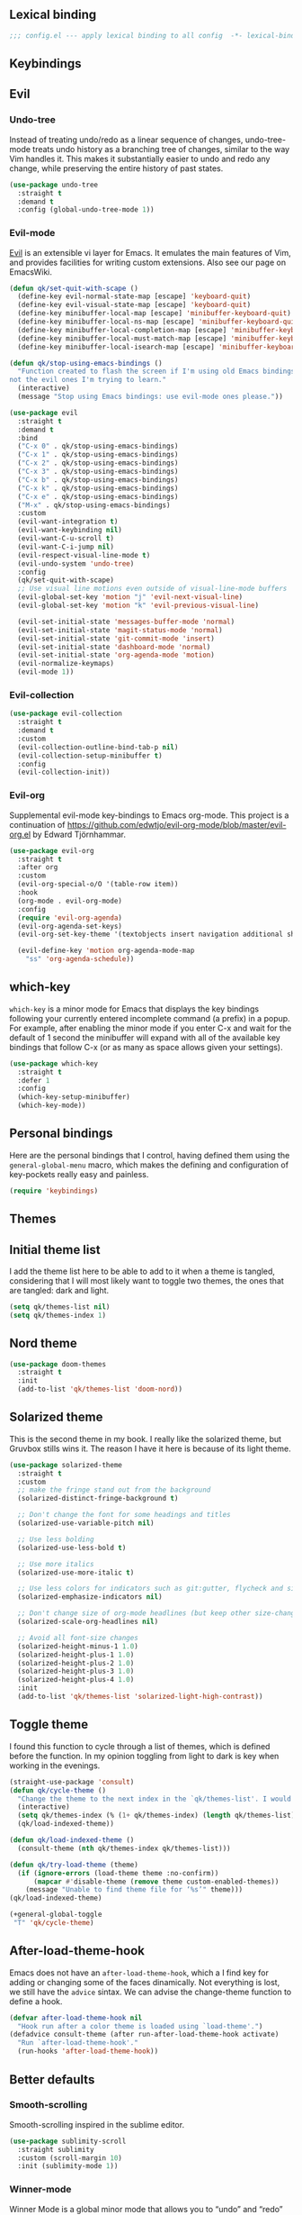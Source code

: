 #+STARTUP: overview
#+PROPERTY: header-args :results none

** Lexical binding
   #+begin_src emacs-lisp
     ;;; config.el --- apply lexical binding to all config  -*- lexical-binding: t -*-
   #+end_src
   
** Keybindings
** Evil
*** Undo-tree
    Instead of treating undo/redo as a linear sequence of changes, undo-tree-mode treats undo history as a branching tree of changes, similar to the way Vim handles it. This makes it substantially easier to undo and redo any change, while preserving the entire history of past states.
    #+begin_src emacs-lisp
      (use-package undo-tree
        :straight t
        :demand t
        :config (global-undo-tree-mode 1))
    #+end_src

*** Evil-mode
    [[https://github.com/emacs-evil/evil][Evil]] is an extensible vi layer for Emacs. It emulates the main features of Vim, and provides facilities for writing custom extensions. Also see our page on EmacsWiki.
    #+begin_src emacs-lisp
      (defun qk/set-quit-with-scape ()
        (define-key evil-normal-state-map [escape] 'keyboard-quit)
        (define-key evil-visual-state-map [escape] 'keyboard-quit)
        (define-key minibuffer-local-map [escape] 'minibuffer-keyboard-quit)
        (define-key minibuffer-local-ns-map [escape] 'minibuffer-keyboard-quit)
        (define-key minibuffer-local-completion-map [escape] 'minibuffer-keyboard-quit)
        (define-key minibuffer-local-must-match-map [escape] 'minibuffer-keyboard-quit)
        (define-key minibuffer-local-isearch-map [escape] 'minibuffer-keyboard-quit))

      (defun qk/stop-using-emacs-bindings ()
        "Function created to flash the screen if I'm using old Emacs bindings, and
      not the evil ones I'm trying to learn."
        (interactive)
        (message "Stop using Emacs bindings: use evil-mode ones please."))

      (use-package evil
        :straight t
        :demand t
        :bind
        ("C-x 0" . qk/stop-using-emacs-bindings)
        ("C-x 1" . qk/stop-using-emacs-bindings)
        ("C-x 2" . qk/stop-using-emacs-bindings)
        ("C-x 3" . qk/stop-using-emacs-bindings)
        ("C-x b" . qk/stop-using-emacs-bindings)
        ("C-x k" . qk/stop-using-emacs-bindings)
        ("C-x e" . qk/stop-using-emacs-bindings)
        ("M-x" . qk/stop-using-emacs-bindings)
        :custom
        (evil-want-integration t)
        (evil-want-keybinding nil)
        (evil-want-C-u-scroll t)
        (evil-want-C-i-jump nil)
        (evil-respect-visual-line-mode t)
        (evil-undo-system 'undo-tree)
        :config
        (qk/set-quit-with-scape)
        ;; Use visual line motions even outside of visual-line-mode buffers
        (evil-global-set-key 'motion "j" 'evil-next-visual-line)
        (evil-global-set-key 'motion "k" 'evil-previous-visual-line)

        (evil-set-initial-state 'messages-buffer-mode 'normal)
        (evil-set-initial-state 'magit-status-mode 'normal)
        (evil-set-initial-state 'git-commit-mode 'insert)
        (evil-set-initial-state 'dashboard-mode 'normal)
        (evil-set-initial-state 'org-agenda-mode 'motion)
        (evil-normalize-keymaps)
        (evil-mode 1))
    #+end_src

*** Evil-collection
    #+begin_src emacs-lisp
      (use-package evil-collection
        :straight t
        :demand t
        :custom
        (evil-collection-outline-bind-tab-p nil)
        (evil-collection-setup-minibuffer t)
        :config
        (evil-collection-init))
    #+end_src

*** Evil-org
    Supplemental evil-mode key-bindings to Emacs org-mode. This project is a continuation of https://github.com/edwtjo/evil-org-mode/blob/master/evil-org.el by Edward Tjörnhammar.
    #+begin_src emacs-lisp
      (use-package evil-org
        :straight t
        :after org
        :custom 
        (evil-org-special-o/O '(table-row item))
        :hook
        (org-mode . evil-org-mode)
        :config
        (require 'evil-org-agenda)
        (evil-org-agenda-set-keys)
        (evil-org-set-key-theme '(textobjects insert navigation additional shift))

        (evil-define-key 'motion org-agenda-mode-map
          "ss" 'org-agenda-schedule))
    #+end_src

** which-key
    =which-key= is a minor mode for Emacs that displays the key bindings following your currently entered incomplete command (a prefix) in a popup. For example, after enabling the minor mode if you enter C-x and wait for the default of 1 second the minibuffer will expand with all of the available key bindings that follow C-x (or as many as space allows given your settings).
    #+begin_src emacs-lisp
      (use-package which-key
        :straight t
        :defer 1
        :config
        (which-key-setup-minibuffer)
        (which-key-mode))
#+end_src

** Personal bindings
   Here are the personal bindings that I control, having defined them using the =general-global-menu= macro, which makes the defining and configuration of key-pockets really easy and painless.
   #+begin_src emacs-lisp
     (require 'keybindings)
    #+end_src

** Themes
** Initial theme list
   I add the theme list here to be able to add to it when a theme is tangled, considering that I will most likely want to toggle two themes, the ones that are tangled: dark and light.
   #+begin_src emacs-lisp
     (setq qk/themes-list nil)
     (setq qk/themes-index 1)
   #+end_src
    
** Nord theme
   #+begin_src emacs-lisp
     (use-package doom-themes
       :straight t
       :init
       (add-to-list 'qk/themes-list 'doom-nord))
   #+end_src

** Solarized theme
   This is the second theme in my book. I really like the solarized theme, but Gruvbox stills wins it. The reason I have it here is because of its light theme.
   #+begin_src emacs-lisp
     (use-package solarized-theme
       :straight t
       :custom
       ;; make the fringe stand out from the background
       (solarized-distinct-fringe-background t)

       ;; Don't change the font for some headings and titles
       (solarized-use-variable-pitch nil)

       ;; Use less bolding
       (solarized-use-less-bold t)

       ;; Use more italics
       (solarized-use-more-italic t)

       ;; Use less colors for indicators such as git:gutter, flycheck and similar
       (solarized-emphasize-indicators nil)

       ;; Don't change size of org-mode headlines (but keep other size-changes)
       (solarized-scale-org-headlines nil)

       ;; Avoid all font-size changes
       (solarized-height-minus-1 1.0)
       (solarized-height-plus-1 1.0)
       (solarized-height-plus-2 1.0)
       (solarized-height-plus-3 1.0)
       (solarized-height-plus-4 1.0)
       :init
       (add-to-list 'qk/themes-list 'solarized-light-high-contrast))
   #+end_src

** Toggle theme
   I found this function to cycle through a list of themes, which is defined before the function. In my opinion toggling from light to dark is key when working in the evenings.
   #+begin_src emacs-lisp
     (straight-use-package 'consult)
     (defun qk/cycle-theme ()
       "Change the theme to the next index in the `qk/themes-list'. I would normally use this for switching from light to dark modes."
       (interactive)
       (setq qk/themes-index (% (1+ qk/themes-index) (length qk/themes-list)))
       (qk/load-indexed-theme))

     (defun qk/load-indexed-theme ()
       (consult-theme (nth qk/themes-index qk/themes-list)))

     (defun qk/try-load-theme (theme)
       (if (ignore-errors (load-theme theme :no-confirm))
           (mapcar #'disable-theme (remove theme custom-enabled-themes))
         (message "Unable to find theme file for ‘%s’" theme)))
     (qk/load-indexed-theme)

     (+general-global-toggle
      "T" 'qk/cycle-theme)
   #+end_src

** After-load-theme-hook
   Emacs does not have an =after-load-theme-hook=, which a I find key for adding or changing some of the faces dinamically. Not everything is lost, we still have the =advice= sintax. We can advise the change-theme function to define a hook.
   #+begin_src emacs-lisp
     (defvar after-load-theme-hook nil
       "Hook run after a color theme is loaded using `load-theme'.")
     (defadvice consult-theme (after run-after-load-theme-hook activate)
       "Run `after-load-theme-hook'."
       (run-hooks 'after-load-theme-hook))
   #+end_src

** Better defaults
*** Smooth-scrolling
    Smooth-scrolling inspired in the sublime editor.
    #+begin_src emacs-lisp
      (use-package sublimity-scroll
        :straight sublimity
        :custom (scroll-margin 10)
        :init (sublimity-mode 1))
    #+end_src

*** Winner-mode
    Winner Mode is a global minor mode that allows you to “undo” and “redo” changes in WindowConfiguration. It is included in GNU Emacs, and documented as winner-mode.
    #+begin_src emacs-lisp
      (use-package winner
        :init (winner-mode)
        :general
        (+general-global-window
          "u" 'winner-undo
          "r" 'winner-redo))
    #+end_src

*** Pdf-tools
    #+begin_src emacs-lisp
      (use-package pdf-tools
        :straight t
        :init (pdf-loader-install)
        :hook (pdf-view-mode . (lambda ()
                                 (linum-mode -1)
                                 (display-line-numbers-mode -1)))
        (pdf-view-mode . auto-revert-mode))
    #+end_src

*** Sudo-edit
    Instead of installing the package, just add an interactive function to append the tramp string to the file name, adding the sudo-edit functionality.
    #+begin_src emacs-lisp
      (defun sudo-edit (&optional arg)
        "Edit currently visited file as root.

      With a prefix ARG prompt for a file to visit.
      Will also prompt for a file to visit if current
      buffer is not visiting a file."
        (interactive "P")
        (if (or arg (not buffer-file-name))
            (find-file (concat "/sudo:root@localhost:"
                               (ido-read-file-name "Find file(as root): ")))
          (find-alternate-file (concat "/sudo:root@localhost:" buffer-file-name))))
#+end_src

*** Mac modifiers
    Emacs captures the right Meta key too, which makes writing with accented keys impossible. The fix for this is removing the behaviour of the right option modifier (Right Alt), which lets the OS capture the keypress.
    #+begin_src emacs-lisp
      (use-package emacs
        :custom (mac-right-option-modifier 'none))
    #+end_src

*** Encoding system
    #+begin_src emacs-lisp
      (prefer-coding-system 'utf-8)
      (set-default-coding-systems 'utf-8)
      (set-terminal-coding-system 'utf-8)
      (set-keyboard-coding-system 'utf-8)
      (if (boundp 'buffer-file-coding-system)
          (setq-default buffer-file-coding-system 'utf-8)
        (setq default-buffer-file-coding-system 'utf-8))

      ;; Treat clipboard input as UTF-8 string first; compound text next, etc.
      (setq x-select-request-type '(UTF8_STRING COMPOUND_TEXT TEXT STRING))
    #+end_src

*** Isearch
    #+begin_quote
    Isearch stands for incremental search. This means that search results are updated and highlighted while you are typing your query, incrementally.
    #+end_quote
    Using the config from angrybacon: [[https://github.com/angrybacon/dotemacs/blob/master/dotemacs.org#navigation-search][dotemacs/dotemacs.org at master · angrybacon/dotemacs · GitHub]]
    #+begin_src emacs-lisp
      (use-package isearch
        :hook (isearch-update-post . ab/isearch-aim-beginning)
        :custom (isearch-allow-scroll t)
        :preface
        (defun ab/isearch-aim-beginning ()
          "Move cursor back to the beginning of the current match."
          (when (and isearch-forward (number-or-marker-p isearch-other-end))
            (goto-char isearch-other-end))))
    #+end_src

*** Expand-region
    Expand region increases the selected region by semantic units. Just keep pressing the key until it selects what you want.
    #+begin_src emacs-lisp
      (pending-delete-mode)
      (use-package expand-region
        :straight t
        :bind ("C-=" . er/expand-region))
    #+end_src

*** Password manager
    Instead of using the default authinfo password manager, which defaults to the =.authinfo.gpg= file, configure Emacs to use [[https://www.passwordstore.org/][Pass: The Standard Unix Password Manager]].
    #+begin_src emacs-lisp
      (use-package auth-source-pass
        :init (auth-source-pass-enable))
    #+end_src

    The previous snippet configures Emacs to be able to access the gpg files when a password is required. There is also a pass major mode to insert and copy passwords from Emacs.
    #+begin_src emacs-lisp
      (use-package pass
        :straight t
        :commands pass
        :custom (pass-username-field "login"))
    #+end_src

*** Keep emacs clean
    This is the section created with the intention of make emacs create the files needed, but keep
    the directories clean, saving the backup files in set locations.

**** Warnings
     There are some warnings that need to be supressed, as they happen on startup, according to some of the code of the packages. There is nothing else to do.
     #+begin_src emacs-lisp
       (use-package emacs
         :custom (ad-redefinition-action 'accept))
     #+end_src

**** No-littering
     No littering is a package which is used with intention of keeping the generated
     files by emacs to a minimum, by changing the path where all of the files are stored,
     being by default the current directory.
     #+begin_src emacs-lisp
       (use-package no-littering
         :straight t)
     #+end_src
**** Backup files
     Files created with the tilde extension, used to track changes to files, being able to 
     recover them on system crash.
     #+begin_src emacs-lisp
       (setq backup-directory-alist `(("." . ,(no-littering-expand-var-file-name "backups/"))))
     #+end_src

**** Auto save files
     Files created when you haven't saved a file yet.
     #+begin_src emacs-lisp
       (setq auto-save-list-file-prefix (no-littering-expand-var-file-name "auto-saves/sessions/")
             auto-save-file-name-transforms `((".*" ,(no-littering-expand-var-file-name "auto-saves/") t)))
     #+end_src

***** auto-save on focus change
      Xah-lee on his blog [[http://ergoemacs.org/emacs/emacs_auto_save.html][Ergoemacs]] talks about saving all the unsaved files when the focus is changed from the frame, which seems like a clever solution and it doesn't really hurt to have.
      #+begin_src emacs-lisp
        (use-package emacs
          :init
          (defun xah/save-all-unsaved ()
            "Save all unsaved files. no ask."
            (interactive)
            (save-some-buffers t))
          :config
          (add-function :after after-focus-change-function #'xah/save-all-unsaved))
      #+end_src

**** Lockfiles and versions
     configuration of lockfiles and version control for files,
     the intention this modification is the clean workspace directories.
     #+begin_src emacs-lisp
       (setq
        create-lockfiles nil
        delete-old-versions t
        kept-new-versions 6
        kept-old-versions 2
        version-control t)
     #+end_src
*** Default bindings
    There are some awful keybindings that Emacs binds by default. These better defaults try to give a little more user-friendly keybindings, while maintaining the original Emacs essence.
    #+begin_src emacs-lisp
      (use-package dabbrev
        ;; Swap M-/ and C-M-/
        :bind (("M-/" . dabbrev-completion)
               ("C-M-/" . dabbrev-expand)))
    #+end_src

*** Bookmark faces
    By default, there is a horrible bookmark face that has been defined in Emacs 28. I don’t really find the need to have a bookmark face, which dirties the org-mode buffers.
    #+begin_src emacs-lisp
      (use-package emacs
        :custom-face (bookmark-face ((t nil))))
    #+end_src

*** Delimiters
**** smart-parens
     Smart-parens is a package that improves on the previous package,
     now deprecated: autopair. Smart-parens has the plus of being maintained,
     considering that they usually merge pull requests and responde to issues.
     #+begin_src emacs-lisp :tangle no
       (use-package smartparens
         :straight t
         :hook (prog-mode . smartparens-mode))

       (use-package smartparens-config
         :after smartparens)
     #+end_src

**** rainbow-delimiters
     In order to be able to differentiate the parenthesis in all programming
     modes, rainbow-delimiters considers different faces from your current theme
     and adds the same face to the matching parens.

     #+begin_src emacs-lisp
       (use-package rainbow-delimiters
         :straight t
         :hook (prog-mode . rainbow-delimiters-mode)
         :custom-face
         (rainbow-delimiters-base-error-face
          ((t (:foreground "#fc0303" :inherit nil))))
         (rainbow-delimiters-mismatched-face
          ((t (:foreground "#fc0303" :inherit nil))))
         (rainbow-delimiters-unmatched-face
          ((t (:foreground "#fc0303" :inherit nil)))))
     #+end_src

*** Modeline
**** Doom-modeline
     #+begin_src emacs-lisp
       (defvar doom-modeline-icon (display-graphic-p)
         "Whether show `all-the-icons' or not.

               Non-nil to show the icons in mode-line.
               The icons may not be showed correctly in terminal and on Windows.")

       (defface egoge-display-time
         '((((type x w32 mac))
            (:inherit highlight))
           (((type tty))
            (:foreground "blue")))
         "Face used to display the time in the mode line.")

       (defface egoge-display-time
         '((((type x w32 mac))
            (:inherit highlight))
           (((type tty))
            (:foreground "blue")))
         "Face used to display the time in the mode line.")
       (setq display-time-string-forms
             '((propertize (concat " " 24-hours ":" minutes " ")
                           'face 'egoge-display-time)))
       (display-time-mode 1)
       (display-time-update)

       (use-package doom-modeline
         :straight t
         :custom
         (doom-modeline-mu4e t)
         (doom-modeline-icon t)
         (doom-modeline-project-detection 'project)
         (doom-modeline-modal-icon nil)
         (doom-modeline-window-width-limit fill-column)
         (display-time-string-forms
          '((propertize (concat " " 24-hours ":" minutes " ")
                        'face 'egoge-display-time)))
         :hook (after-init . doom-modeline-mode)
         :config
         (display-time-mode)
         (display-time-update))
     #+end_src

**** Count search matches
     There are different packages providing this kind of functionality, but =anzu= seems to be pretty popular.
     #+begin_src emacs-lisp
       (use-package anzu
         :straight t
         :after evil
         :config (global-anzu-mode t))

       (use-package evil-anzu
         :straight t
         :after (evil anzu))
     #+end_src

**** All-the-icons
     #+begin_src emacs-lisp
       (use-package all-the-icons
         :straight t)
     #+end_src

*** Commenting
**** Smart comments
     When at the end of the line, creates a end-line comment.
     When at the beginning or middle of the line, comments line.
     When pointing at region, comments full region.

     Custom function created with the intention of using the commented
     lines in order to make sure that we are not forgetting any additional
     code. I used to have a package that did all of the comment stuff, but
     it seems to have been deprecated.
     #+begin_src emacs-lisp
       (use-package smart-comment
         :straight t
         :preface
         (defun dr/copy-and-comment-region (beg end &optional arg)
           "Duplicate the region and comment-out the copied text.
                See `comment-region' for behavior of a prefix arg."
           (interactive "r\nP")
           (copy-region-as-kill beg end)
           (goto-char end)
           (yank)
           (comment-region beg end arg))
         :general
         (general-def 'motion
           "gc" '(nil :which-key "comment")
           "gcc" 'smart-comment
           "gcy" 'dr/copy-and-comment-region)
         :bind ("M-;" . smart-comment))
     #+end_src
     
*** Buffers
**** Visiting-buffer
     #+begin_quote
     I often want to both delete a file and kill the buffer it's open in. I thought of writing a simple command to do that, but then realized I basically never want to delete the file and keep the buffer open. So instead, I'm advising delete-file so that if it is called interactively (i.e., I called the command directly, not that some Emacs Lisp called it), it also kills a buffer visiting the file if there is one.

     Similarly, I advise rename-file so that if it is called interactively, it also renames any visiting buffer. And additionally for Emacs Lisp libraries it handles updating the (provide 'library-name) form and the ;;; library-name.el comments you often find at top and bottom.
     #+end_quote
     Oantolin - [[https://www.reddit.com/r/emacs/comments/p6mwx2/weekly_tips_tricks_c_thread/h9fclek?utm_source=share&utm_medium=web2x&context=3][link]]

     I added the =visiting-buffer.el= file to my /lisp dir, and use-packaged the call. The =:demand t= clause is required, as I have set =use-package-always-defer= to =t=.
     #+begin_src emacs-lisp
       (use-package visiting-buffer
         :demand t)
     #+end_src

*** Directories
**** Dired
     Dired is the "package" that gives us all the functionality to a dired buffer which in essence is the same as the output of ls. 
     #+begin_src emacs-lisp
       (use-package dired
         :custom 
         (dired-listing-switches "-aBhl")
         (dired-use-ls-dired nil)
         :bind (:map dired-mode-map 
                     ("b" . dired-up-directory)))
     #+end_src

**** Backup directory
     #+begin_src emacs-lisp
       (setq backup-directory-alist '(("" . "~/.emacs.d/backup")))
     #+end_src

**** Dired-subtree
     This package defines function dired-subtree-insert which instead inserts the subdirectory directly below its line in the original listing, and indent the listing of subdirectory to resemble a tree-like structure (somewhat similar to tree(1) except the pretty graphics). The tree display is somewhat more intuitive than the default "flat" subdirectory manipulation provided by =i=.
     #+begin_src emacs-lisp
       (use-package dired-subtree
         :straight t
         :after dired
         :custom (dired-subtree-use-backgrounds nil)
         :bind (:map dired-mode-map
                     ("<tab>" . dired-subtree-toggle)
                     ("<C-tab>" . dired-subtree-cycle)
                     ("<backtab>" . dired-subtree-remove)))
     #+end_src
     
*** Help
    The default emacs help buffers could use some tweaking, and the Helpful package is there to assist. It provides better formatting and links for help buffers, and defines different functions to limit the disruption effect in your emacs configuration.
    #+begin_src emacs-lisp 
      (use-package helpful
        :straight t
        :general
        (global-definer
          "h" 'qk/help-transient)
        :config
        (straight-use-package 'transient)
        (transient-define-prefix qk/help-transient ()
                                 "Help commands that I use. A subset of C-h with others thrown in."
                                 ["Help Commands"
                                  ["Mode & Bindings"
                                   ("m m" "Mode" describe-mode)
                                   ("m w" "Where Is" where-is)
                                   ]
                                  ["Describe"
                                   ("d C" "Command" helpful-command)
                                   ("d f" "Function" helpful-function)
                                   ("d v" "Variable" helpful-variable)
                                   ("d m" "Macro" helpful-macro)
                                   ("d k" "Key" helpful-key)
                                   ]
                                  ["Info on"
                                   ("C-c" "M-x function" Info-goto-emacs-command-node)
                                   ("C-k" "Emacs Key" Info-goto-emacs-key-command-node)
                                   ]
                                  ]
                                 [
                                  ["Internals"
                                   ("i I" "Input Method" describe-input-method)
                                   ("i G" "Language Env" describe-language-environment)
                                   ("i S" "Syntax" describe-syntax)
                                   ("i O" "Coding System" describe-coding-system)
                                   ("i C-o" "Coding Brief" describe-current-coding-system-briefly)
                                   ("i T" "Display Table" describe-current-display-table)
                                   ("i e" "Echo Messages" view-echo-area-messages)
                                   ("i l" "Lossage" view-lossage)
                                   ]
                                  ["DWIM"
                                   ("." "At Point   " helpful-at-point)
                                   ]
                                  ["Info Manuals"
                                   ("i RET" "Info" info)
                                   ("4" "Other Window " info-other-window)
                                   ("C-e" "Emacs" info-emacs-manual)
                                   ]
                                  ]))
    #+end_src

*** Latex
    Adding general configuration for tex files and latex-mode better defaults.
    #+begin_src emacs-lisp
      (use-package tex
        :straight auctex
        :mode ("\\.tex\\'" . latex-mode)
        :hook (latex-mode . (lambda ()
                              (reftex-mode t)
                              (flyspell-mode t))))
    #+end_src

    Removing the mark keybindings on latex buffers, which are
    normally bound to the flyspell word correction keys.
    #+begin_src emacs-lisp
      (use-package flyspell
        :general
        (+general-global-toggle
         "f" '(nil :which-key "flyspell")
         "fm" 'flyspell-mode
         "fd" 'ispell-change-dictionary)
        :bind (:map flyspell-mode-map (("C-." . nil)
                                       ("C-," . nil))))
    #+end_src

**** Custom latex classes
     I add a custom latex class for exporting my essays and class asignments.
     #+begin_src emacs-lisp
       (defvar org-export-output-directory-prefix "export_"
         "prefix of directory used for org-mode export")

       (defadvice org-export-output-file-name (before org-add-export-dir activate)
         "Modifies org-export to place exported files in a different directory"
         (when (not pub-dir)
           (setq pub-dir (concat org-export-output-directory-prefix (substring extension 1)))
           (when (not (file-directory-p pub-dir))
             (make-directory pub-dir))))

       (use-package ox-latex
         :custom
         (org-latex-hyperref-template "\\hypersetup{\n pdfauthor={%a},\n pdftitle={%t},\n pdfkeywords={%k},\n pdfsubject={%d},\n pdfcreator={%c}, \n pdflang={%L}, colorlinks=true, \n linkcolor=blue, urlcolor=blue}\n")
         (org-latex-toc-command "\\tableofcontents\n\\newpage")
         (org-latex-listings nil)
         (org-latex-pdf-process   '("pdflatex -shell-escape -interaction nonstopmode -output-directory %o %f" "pdflatex -shell-escape -interaction nonstopmode -output-directory %o %f"))
         :config
         (add-to-list 'org-latex-packages-alist '("" "color"))
         (add-to-list 'org-latex-packages-alist '("" "listings"))
         (add-to-list 'org-latex-classes
                      '("assignment"  "\\documentclass[titlepage]{article}\n\\usepackage[left=4cm,right=4cm,bottom=1in]{geometry}\n\\addtolength{\\textwidth}{4cm}\n\\addtolength{\\hoffset}{-2cm}\n\\topmargin -1cm\n\\usepackage[AUTO]{babel}"
                        ("\\section{%s}" . "\\section*{%s}")
                        ("\\subsection{%s}" . "\\subsection*{%s}")
                        ("\\subsubsection{%s}" . "\\subsubsection*{%s}")
                        ("\\paragraph{%s}" . "\\paragraph*{%s}")
                        ("\\subparagraph{%s}" . "\\subparagraph*{%s}"))))
     #+end_src

*** Appearence
**** Cursor display
     Bar cursor instead of rectangle default.
     #+begin_src emacs-lisp
       (setq-default cursor-type 'bar)
     #+end_src

**** Yes/No with y/n
     #+begin_src emacs-lisp
       (fset 'yes-or-no-p 'y-or-n-p)
     #+end_src

**** Splash screen and startup message
     #+begin_src emacs-lisp
       (setq inhibit-startup-message t)
     #+end_src

**** Line numeration on left side
     #+begin_src emacs-lisp
       (use-package display-line-numbers
         :preface
         (defcustom display-line-numbers-exempt-modes
           '(vterm-mode eshell-mode shell-mode term-mode ansi-term-mode pdf-view-mode)
           "Major modes on which to disable line numbers."
           :group 'display-line-numbers
           :type 'list
           :version "green")

         (defun display-line-numbers--turn-on ()
           "Turn on line numbers except for certain major modes.
       Exempt major modes are defined in `display-line-numbers-exempt-modes'."
           (unless (or (minibufferp)
                       (member major-mode display-line-numbers-exempt-modes))
             (display-line-numbers-mode))))

       (use-package emacs
         :custom (display-line-numbers 'relative)
         :config
         (put 'erase-buffer 'disabled nil))
     #+end_src

**** New lines
     Adding newline at the end of the file.
     #+begin_src emacs-lisp
       (setq next-line-add-newlines t)    
     #+end_src

**** Sounds
     Disabling beep sound.
     #+begin_src emacs-lisp
       (setq visible-bell nil)
       (setq ring-bell-function 'ignore)
     #+end_src

**** Menu-bar
     Disabling the menu-bar, prior to tab-mode-line configuration.
     #+begin_src emacs-lisp
       (menu-bar-mode -1)
     #+end_src

*** Indentation
    Indentation to 4 spaces instead of tab.
    #+begin_src emacs-lisp
      (setq-default indent-tabs-mode nil)
      (setq-default tab-width 4)
    #+end_src

*** Markdown
    Markdown configuration, which I use specially often when editing README files
    on Github. The are some interesting options like the change of the markdown-command
    to pandoc which is way better at compiling html5. 
    #+begin_src emacs-lisp
      (use-package markdown-mode
        :mode ("\\.md\\'" . gfm-mode)
        :commands (markdown-mode gfm-mode)
        :custom (markdown-command "pandoc -t html5")
        :hook 
        (markdown-mode . toc-org-mode)
        (markdown-mode . visual-line-mode))
    #+end_src

*** Mark commands
    Adding better defaults to the mark commands, as I find cumbersome to remove the
    region everytime I want to access the mark functionality.

    #+begin_src emacs-lisp
      (defun push-mark-no-activate ()
        "Pushes `point' to `mark-ring' and does not activate the region
         Equivalent to \\[set-mark-command] when \\[transient-mark-mode] is disabled"
        (interactive)
        (push-mark (point) t nil)
        (message "Pushed mark to ring"))

      (defun jump-to-mark ()
        "Jumps to the local mark, respecting the `mark-ring' order.
        This is the same as using \\[set-mark-command] with the prefix argument."
        (interactive)
        (set-mark-command 1))

      (defun exchange-point-and-mark-no-activate ()
        "Identical to \\[exchange-point-and-mark] but will not activate the region."
        (interactive)
        (exchange-point-and-mark)
        (deactivate-mark nil))

      (global-set-key (kbd "C-.") 'push-mark-no-activate)
      (global-set-key (kbd "C-,") 'jump-to-mark)
      (define-key global-map [remap exchange-point-and-mark] 'exchange-point-and-mark-no-activate)
    #+end_src

*** Perspective.el
    The Perspective package provides multiple named workspaces (or "perspectives") in Emacs, similar to multiple desktops in window managers like Awesome and XMonad, and Spaces on the Mac. Each perspective has its own buffer list and its own window layout, along with some other isolated niceties, like the xref ring.
    #+begin_src emacs-lisp
      (use-package perspective
        :straight t
        :bind
        ("C-x x s" . persp-switch)
        ("s-]" . persp-next)
        ("s-[" . persp-prev)
        :custom
        (persp-sort 'created)
        (persp-state-default-file (concat persp-save-dir "persp-save-state.el"))
        (persp-initial-frame-name "agenda")
        :config (persp-mode))
    #+end_src

*** Fill column
    #+begin_src emacs-lisp
      (setq-default fill-column 80)
    #+end_src

*** Auto indent
    #+begin_src emacs-lisp
      (define-key global-map (kbd "RET") 'newline-and-indent)
    #+end_src

*** Flyspelling
    Flyspelling is a process that checks the current buffer and highlights all
    the words that have been misspelled. This is key to good spelling in formal
    texts as well as blog post, or note making.
    #+begin_src emacs-lisp
      (defun fd-switch-dictionary()
        (interactive)
        (let* ((dic ispell-current-dictionary)
               (change (if (string= dic "english") "spanish" "english")))
          (ispell-change-dictionary change)
          (message "Dictionary switched from %s to %s" dic change)
          ))
      (defun flyspell-buffer-after-pdict-save (&rest _)
        (flyspell-buffer))

      (advice-add 'ispell-pdict-save :after #'flyspell-buffer-after-pdict-save)
    #+end_src

*** Special characters
    There are some writing characters that are used in org-mode when exporting,
    but when trying to check the file's html, the -- is exported as two individual
    dashes, instead of the em-dash.
    #+begin_src emacs-lisp
      (defun help/real-insert (char)
        (cl-flet ((do-insert
                   () (if (bound-and-true-p org-mode)
                          (org-self-insert-command 1)
                        (self-insert-command 1))))
          (setq last-command-event char)
          (do-insert)))
      (defun help/insert-em-dash ()
        "Insert a EM-DASH.
      - \"best limited to two appearances per sentence\"
      - \"can be used in place of commas to enhance readability.
         Note, however, that dashes are always more emphatic than
         commas\"
      - \"can replace a pair of parentheses. Dashes are considered
         less formal than parentheses; they are also more intrusive.
         If you want to draw attention to the parenthetical content,
         use dashes. If you want to include the parenthetical content
         more subtly, use parentheses.\"
        - \"Note that when dashes are used in place of parentheses,
           surrounding punctuation should be omitted.\"
      - \"can be used in place of a colon when you want to emphasize
         the conclusion of your sentence. The dash is less formal than
         the colon.\"
      - \"Two em dashes can be used to indicate missing portions of a
         word, whether unknown or intentionally omitted.\"
        - \"When an entire word is missing, either two or three em
           dashes can be used. Whichever length you choose, use it
           consistently throughout your document. Surrounding punctuation
           should be placed as usual.\"
      - \"The em dash is typically used without spaces on either side,
         and that is the style used in this guide. Most newspapers,
         however, set the em dash off with a single space on each side.\"
      Source: URL `https://www.thepunctuationguide.com/em-dash.html'"
        (interactive)
        (help/real-insert ?—))
      (defun help/insert-en-dash ()
        "Insert a EN-DASH.
      - \"is used to represent a span or range of numbers, dates,
         or time. There should be no space between the en dash and
         the adjacent material. Depending on the context, the en
         dash is read as “to” or “through.”\"
        - \"If you introduce a span or range with words such as
           'from' or 'between', do not use the en dash.\"
      - \"is used to report scores or results of contests.\"
      - \"an also be used between words to represent conflict,
         connection, or direction.\"
      - \"When a compound adjective is formed with an element that
         is itself an open compound or hyphenated compound, some
         writers replace the customary hyphen with an en dash. This
         is an aesthetic choice more than anything.
      Source: URL `https://www.thepunctuationguide.com/en-dash.html'"
        (interactive)
        (help/real-insert ?–))
      (defun help/insert-hyphen ()
        "Insert a HYPHEN
      - \"For most writers, the hyphen’s primary function is the
         formation of certain compound terms. The hyphen is also
         used for word division [in typesetting].
      - \"Compound terms are those that consist of more than one
         word but represent a single item or idea.\"
      Source: URL `https://www.thepunctuationguide.com/hyphen.html'"
        (interactive)
        (help/real-insert ?-))
    #+end_src

**** Euro symbol
     Bind the euro symbol to an easy to reach command.
     #+begin_src emacs-lisp
       (defun qk/insert-euro-symbol ()
         (interactive)
         (help/real-insert ?€))

       (use-package emacs
         :bind ("C-c e" . qk/insert-euro-symbol))
     #+end_src

*** Typo
    Typo.el mode is a mode to change the default behaviour of special character pressing, like ", ' or more.
    #+begin_src emacs-lisp
      (use-package typo
        :straight t
        :general
        (+general-global-toggle
          "t" 'typo-mode))
    #+end_src

*** Browse-url
    Browse url is the package that controls the information that is passed to the browser when forwarded from emacs. I find that cookies are important when accessing chrome, might need to check again if I can select to save cookies only for Chrome browsing.

    #+begin_src emacs-lisp
      (use-package browse-url
        :commands (browse-url browse-url-firefox)
        :custom
        (url-cookie-file (no-littering-expand-var-file-name "cookies/cookies")))
    #+end_src

*** Whole-line-or-region
    Emacs doesn't have a by default command to get the whole region without going to the beginning of the line and marking the rest of the line or pressing C-S-backspace to remove the whole line.

    Whole-line-or-region implementes some changes to add the mentioned funcionality. Using the remapped C-w and M-w (cut and copy) without a region selected with select the whole line.
    #+begin_src emacs-lisp
      (use-package whole-line-or-region
        :straight t
        :init (whole-line-or-region-global-mode))
    #+end_src

** Window switching
   I'm trying ace-window in order to allow faster window switching, when working with
   multiple buffers in the same frame. Disabling also the undo command, trying to get
   used to C-/
   #+begin_src emacs-lisp
     (use-package ace-window
       :straight t
       :bind
       ("M-o" . qk/stop-using-emacs-bindings)
       ("C-x o" . qk/stop-using-emacs-bindings)
       :general
       (+general-global-window
         "o" 'ace-window)
       :custom
       (aw-keys '(?h ?j ?k ?l ?a ?s ?d ?f ?g))
       (aw-background nil))
   #+end_src

** Completion framework
*** Modular completion
    Instead of having an abstracted and heavy completion framework, I find that configuring your own makes the process simpler and lighter, focusing on the information that you really need in your configuration, removing all additional commands.

**** Vertico
     Vertico provides a minimalistic vertical completion UI, which is based on the default completion system. By reusing the default system, Vertico achieves full compatibility with built-in Emacs commands and completion tables. Vertico is pretty bare-bone and comes with only a minimal set of commands. The code base is small (~500 lines of code without whitespace and comments). Additional enhancements can be installed separately via complementary packages.
     #+begin_src emacs-lisp
       (use-package vertico
         :straight t
         :init (vertico-mode)
         :custom (vertico-cycle t))
     #+end_src

**** Orderless
     Orderless is one of the same emacs packages that works modularly, using the basic emacs API. This package provides an orderless completion style that divides the pattern into space-separated components, and matches candidates that match all of the components in any order. Each component can match in any one of several ways: literally, as a regexp, as an initialism, in the flex style, or as multiple word prefixes. By default, regexp and literal matches are enabled.
     #+begin_src emacs-lisp
       (use-package orderless
         :straight t
         :custom
         (completion-styles '(orderless))
         (completion-category-defaults nil)
         (completion-category-overrides '((file (styles . (partial-completion))))))
     #+end_src

**** Savehist
     Savehist is a built in package thar persistes the completion candidates through Emacs restarts. Vertico then can sort by history position.
     #+begin_src emacs-lisp
       (use-package savehist
         :init
         (savehist-mode))
     #+end_src

**** Recentf-mode
     Recentf-mode needs to be enabled in order to save the history of the files and use them later as virtual buffers. This is a great package (which is already built-in) combined with savehist, as savehist saves the completion candidates but not the files on which the candidates are.
     #+begin_src emacs-lisp
       (use-package recentf
         :init (recentf-mode))
     #+end_src
     
**** Additional completion configuration
     Adding a prompt indicator that the completing-read-multiple command is enabled. The other configuration is enabling recursive minibuffers. I also disabled the cursor in the minibuffer prompt, avoid clicking by accident.
     #+begin_src emacs-lisp
       (use-package emacs
         :init
         ;; Add prompt indicator to `completing-read-multiple'.
         (defun crm-indicator (args)
           (cons (concat "[CRM] " (car args)) (cdr args)))
         (advice-add #'completing-read-multiple :filter-args #'crm-indicator)

         ;; Do not allow the cursor in the minibuffer prompt
         (setq minibuffer-prompt-properties
               '(read-only t cursor-intangible t face minibuffer-prompt))
         (add-hook 'minibuffer-setup-hook #'cursor-intangible-mode)

         ;; Enable recursive minibuffers
         (setq enable-recursive-minibuffers t))
     #+end_src

**** Marginalia
     Marginalia are marks or annotations placed at the margin of the page of a book or in this case helpful colorful annotations placed at the margin of the minibuffer for your completion candidates. Marginalia can only add annotations to be displayed with the completion candidates. It cannot modify the appearance of the candidates themselves, which are shown as supplied by the original commands.
     #+begin_src emacs-lisp
       (use-package marginalia
         :straight t
         :init (marginalia-mode)
         :config
         (add-to-list 'marginalia-prompt-categories '("tab by name" . tab)))
     #+end_src

**** Consult
     Consult provides various practical commands based on the Emacs completion function completing-read, which allows to quickly select an item from a list of candidates with completion. Consult offers in particular an advanced buffer switching command consult-buffer to switch between buffers and recently opened files. Multiple search commands are provided, an asynchronous consult-grep and consult-ripgrep, and consult-line, which resembles Swiper. Some of the Consult commands are enhanced versions of built-in Emacs commands. For example the command consult-imenu presents a flat list of the Imenu with live preview and narrowing support.
     #+begin_src emacs-lisp
       (use-package consult
         :straight t
         :bind (;; C-x bindings (ctl-x-map)
                ("C-x M-:" . consult-complex-command)     ;; orig. repeat-complex-command
                ;; ("C-x b" . consult-buffer)                ;; orig. switch-to-buffer
                ("C-x 4 b" . consult-buffer-other-window) ;; orig. switch-to-buffer-other-window
                ("C-x 5 b" . consult-buffer-other-frame)  ;; orig. switch-to-buffer-other-frame
                ;; Other custom bindings
                ("M-y" . consult-yank-pop)                ;; orig. yank-pop
                ;; M-g bindings (goto-map)
                ("M-g f" . consult-flymake)               ;; Alternative: consult-flycheck
                ("M-g g" . consult-goto-line)             ;; orig. goto-line
                ("M-g M-g" . consult-goto-line)           ;; orig. goto-line
                ("M-g o" . consult-outline)
                ("M-g m" . consult-mark)
                ("M-g k" . consult-global-mark)
                ("M-g i" . consult-imenu)
                ("M-g I" . consult-project-imenu)
                ;; M-s bindings (search-map)
                ("M-s f" . consult-fd) ;; Changed on the `affe' configuration.
                ("M-s L" . consult-locate)
                ("M-s g" . consult-grep) ;; Changed on the `affe' configuration.
                ("M-s G" . consult-git-grep)
                ("M-s r" . consult-ripgrep)
                ("M-s l" . consult-line)
                ("M-s m" . consult-multi-occur)
                ("M-s k" . consult-keep-lines)
                ("M-s u" . consult-focus-lines)
                ;; Isearch integration
                ("M-s e" . consult-isearch)
                :map isearch-mode-map
                ("M-e" . consult-isearch)                 ;; orig. `isearch-edit-string'
                ("M-s e" . consult-isearch)               ;; orig. `isearch-edit-string'
                ("M-s l" . consult-line))
         :general
         (+general-global-file
           "r" 'consult-recent-file)
         (+general-global-search
          "l" 'consult-line)
         ;; The :init configuration is always executed (Not lazy)
         :init
         (setq register-preview-delay 0
               register-preview-function #'consult-register-format)
         (advice-add #'register-preview :override #'consult-register-window)
         ;; Use Consult to select xref locations with preview
         (setq xref-show-xrefs-function #'consult-xref
               xref-show-definitions-function #'consult-xref)
         :custom
         (consult-narrow-key "<")
         (consult-preview-key nil)
         :config
         (consult-customize
          ;; Set preview for `consult-buffer' to key `M-.'n
          consult-buffer :preview-key (kbd "M-."))
         :preface
         (defun consult-fd (&optional dir initial)
           (interactive "P")
           (let ((consult-find-command "fdfind --color=never --full-path ARG OPTS"))
             (consult-find dir initial))))
     #+end_src

***** Consult-projectile
      Consult-projectile is a package that is still in development, adding this here only means I'm interested in having something of the sort. I might need to do a more in-depth search a few weeks forward.
      #+begin_src emacs-lisp
        (use-package consult-projectile
          :straight (consult-projectile :type git :host gitlab :repo "OlMon/consult-projectile" :branch "master")
          :general (+general-global-project
                    "f" 'consult-projectile))
      #+end_src

***** Consult-lsp
      Helm and Ivy users have extra commands that leverage lsp-mode extra information, let’s try to mimic a few features of helm-lsp and lsp-ivy in consult workflow. =consult-lsp= adds the two following functions: =consult-lsp-diagnostics= and =consult-lsp-symbols=, which can be bound to default lsp-mode-map commands.
      #+begin_src emacs-lisp
        (use-package consult-lsp
          :straight t
          :bind (:map lsp-mode-map
                      ([remap xref-find-apropos] . consult-lsp-symbols)))
      #+end_src

**** Embark
     This package provides a sort of right-click contextual menu for Emacs, accessed through the embark-act command (which you should bind to a convenient key), offering you relevant actions to use on a target determined by the context:

     - In the minibuffer, the target is the current best completion candidate.
     - In the *Completions* buffer the target is the completion at point.
     - In a regular buffer, the target is the region if active, or else the file, symbol or URL at point.
     #+begin_src emacs-lisp
       (use-package embark
         :straight t
         :bind
         (("C-;" . embark-act)
          :map embark-file-map
          ("s" . embark-magit-status)
          :map minibuffer-local-map
          ("M-o" . embark-act))
         :init
         (defun embark-magit-status (file)
           "Run `magit-status` on repo containing the embark target."
           (interactive "GFile: ")
           (magit-status (locate-dominating-file file ".git")))
         (require 'consult)
         (defun oa/select-tab-by-name (tab)
           (interactive
            (list
             (let ((tab-list (or (mapcar #'(lambda (tab) (cdr (assq 'name tab)))
                                         (tab-bar-tabs))
                                 (user-error "No tabs found"))))
               (consult--read tab-list
                              :prompt "Tabs: "
                              :category 'tab))))
           (tab-bar-select-tab-by-name tab))

         ;; Optionally replace the key help with a completing-read interface
         (setq prefix-help-command #'embark-prefix-help-command)
         :config
         ;; Hide the mode line of the Embark live/completions buffers
         (add-to-list 'display-buffer-alist
                      '("\\`\\*Embark Collect \\(Live\\|Completions\\)\\*"
                        nil
                        (window-parameters (mode-line-format . none))))
         (embark-define-keymap embark-tab-actions
                               "Keymap for actions for tab-bar tabs (when mentioned by name)."
                               ("s" oa/select-tab-by-name)
                               ("r" tab-bar-rename-tab-by-name)
                               ("k" tab-bar-close-tab-by-name))

         (add-to-list 'embark-keymap-alist '(tab . embark-tab-actions)))

       (use-package tab-bar
         :custom
         (tab-bar-close-button-show nil)
         (tab-bar-new-button-show nil)
         (tab-bar-show nil)
         :bind
         ("C-x t RET" . oa/select-tab-by-name))
     #+end_src

***** Embark-consult
      Configuration merging embark and consult, creating live previews of completion candidates in the Embark collections buffer.
      
      #+begin_src emacs-lisp
        (use-package embark-consult
          :straight t
          :after (embark consult)
          :demand t
          :hook
          (embark-collect-mode . consult-preview-at-point-mode))
      #+end_src

** Hydra
   This is a package for GNU Emacs that can be used to tie related commands into a family of short bindings with a common prefix - a Hydra.
      #+begin_src emacs-lisp
        (use-package hydra
          :straight t
          :commands (defhydra defhydra+)
          :hook
          (embark-collect-mode . consult-preview-at-point-mode))
      #+end_src

** Terminal
   Configuration related to terminal emulators and modes. Recently, 
   I started using vterm which is faster than any of the others.

*** Eshell
    I'm trying out Eshell, since it seems it works a lot better in Emacs than =vterm=.
    #+begin_src emacs-lisp
      (use-package eshell
        ;; :bind (:map global-map
        ;;             ("C-c x" . eshell-toggle))
        :init
        (defun eshell-toggle ()
          "Toggle between eshell buffers.
      If you are in a shell buffer, switch the window configuration
      back to your code buffers.  Otherwise, create at least one shell
      buffer if it doesn't exist already, and switch to it.  On every
      toggle, the current window configuration is saved in a register."
          (interactive)
          (if (eq major-mode 'eshell-mode)
              (jump-to-register ?W)
            ;; Save current window config and jump to shell
            (window-configuration-to-register ?W)
            (condition-case nil
                (jump-to-register ?Z)
              (error
               (eshell)
               (when (= (length (window-list)) 2)
                 (other-window 1)
                 (eshell 1)
                 (other-window 1))))
            (window-configuration-to-register ?Z))))
    #+end_src

** Org-mode
*** Initial configuration
    Initial configuration of org-directory and refile.org, with the
    intention of all capture created items to go there before correct refiling.
    #+begin_src emacs-lisp
      (setq org-roam-directory "~/Documents/slipbox")
      (setq org-roam-v2-ack t)
      (use-package org
        :defer 2
        :bind (:map global-map
                    ("C-c o l" . org-store-link)
                    ("C-c a" . org-agenda)
                    ("C-c c" . org-capture)
                    :map org-mode-map
                    ("C-," . nil)
                    ("C-c o t" . org-babel-tangle))
        :general
        (major-mode-definer
          :major-modes '(org-mode)
          :keymaps '(org-mode-map)
          "c" 'org-capture
          "d" 'org-deadline
          "e" 'org-export-dispatch
          "s" 'org-schedule
          "t" '(nil :which-key "todo/tangle")
          "tt" 'org-todo
          "ta" 'org-babel-tangle
          "r" 'org-refile)
        (minor-mode-definer
          :keymaps 'org-capture-mode
          "f" 'org-capture-finalize
          "c" '(org-capture-kill :which-key "org-capture cancel")
          "r" 'org-capture-refile)
        :custom
        (org-directory "~/Documents/org_files")
        (org-return-follows-link t)
        (org-default-notes-file (concat org-roam-directory "/pages/refile.org"))
        (org-agenda-files (list (concat org-directory "/org-agenda")))
        (org-archive-location (concat org-directory "/archive/%s_archive::"))
        (org-refile-targets (quote ((nil :maxlevel . 5)
                                    (org-agenda-files :maxlevel . 5)
                                    (org-book-list-file :maxlevel . 2))))
        (org-src-fontify-natively t)
        (org-columns-default-format "%50ITEM(Task) %10Effort{:} %10CLOCKSUM")
        (org-clock-out-remove-zero-time-clocks t)
        (org-clock-out-when-done t)
        (org-agenda-restore-windows-after-quit t)
        (org-clock-persistence-insinuate t)
        (org-clock-persist t)
        (org-clock-in-resume t)
        (org-archive-file-header-format "#+FILETAGS: ARCHIVE\nArchived entries from file %s\n")
        :hook
        (org-capture-after-finalize . org-save-all-org-buffers)
        (org-clock-in-hook . org-save-all-org-buffers)
        (org-clock-out-hook . org-save-all-org-buffers)
        (org-mode . visual-line-mode)
        :config
        (defvar org-book-list-file (concat org-directory "/book_list.org")))
    #+end_src

**** org-insert-link DWIM
     I followed the [[https://xenodium.com/emacs-dwim-do-what-i-mean/][xenodium blog post]] talking about DWIM and its interactive commands already in Emacs. He implements his DWIM changes to to org-insert-link, and I found his changes to be interesting enough to add them to my own command.
     #+begin_src emacs-lisp
       (use-package org
         :preface
         (defun ar/org-insert-link-dwim ()
           "Like `org-insert-link' but with personal dwim preferences."
           (interactive)
           (let* ((point-in-link (org-in-regexp org-link-any-re 1))
                  (clipboard-url (when (string-match-p "^http" (current-kill 0))
                                   (current-kill 0)))
                  (region-content (when (region-active-p)
                                    (buffer-substring-no-properties (region-beginning)
                                                                    (region-end)))))
             (cond ((and region-content clipboard-url (not point-in-link))
                    (delete-region (region-beginning) (region-end))
                    (insert (org-make-link-string clipboard-url region-content)))
                   ((and clipboard-url (not point-in-link))
                    (insert (org-make-link-string
                             clipboard-url
                             (read-string "title: "
                                          (with-current-buffer (url-retrieve-synchronously clipboard-url)
                                            (dom-text (car
                                                       (dom-by-tag (libxml-parse-html-region
                                                                    (point-min)
                                                                    (point-max))
                                                                   'title))))))))
                   (t
                    (call-interactively 'org-insert-link)))))
         :general
         (major-mode-definer
           :major-modes '(org-mode)
           :keymaps '(org-mode-map)
           "l" 'ar/org-insert-link-dwim)
         :bind (:map org-mode-map
                     ("C-c C-l" . ar/org-insert-link-dwim)))
     #+end_src

**** org-fill-paragraph fix
     Org by default, when calling the fill-paragraph command breaks the org links, creating
     inconsistencies, specially when trying to export to html or other formats.

     I found some ways to fix this, getting input from a bug fix report from [[https://lists.gnu.org/archive/html/emacs-orgmode/2018-04/msg00105.html][Brent Goodrick]].
     #+begin_src emacs-lisp
       (defun bg-org-fill-paragraph-with-link-nobreak-p ()
         "Do not allow `fill-paragraph' to break inside the middle of Org mode links."
         (and (assq :link (org-context)) t))

       (defun bg-org-fill-paragraph-config ()
         "Configure `fill-paragraph' for Org mode."
         ;; Append a function to fill-nobreak-predicate similarly to how org-mode does
         ;; inside `org-setup-filling':
         (when (boundp 'fill-nobreak-predicate)
           (setq-local
            fill-nobreak-predicate
            (org-uniquify
             (append fill-nobreak-predicate
                     '(bg-org-fill-paragraph-with-link-nobreak-p))))))
       (add-hook 'org-mode-hook 'bg-org-fill-paragraph-config)
     #+end_src

*** Beautifying org-mode
    I find that org-mode default lacks some of the prose writing feeling
    when everything is organized, proportioned and just yours. Some of
    the following configuration tries to update the feeling of writing in
    org-mode.

    Starting with org-hide-emphasis-markers. Org-mode by default does not
    hide the markers used when trying to highlight with an specific mode.
    E.g *bold*, /italic/.
    #+begin_src emacs-lisp
      (setq org-hide-emphasis-markers t)
    #+end_src

    I always use "-" to delimit the lists, so change that to use the bullet
    point.
    #+begin_src emacs-lisp
      (font-lock-add-keywords 'org-mode
                              '(("^ *\\([-]\\) "
                                 (0 (prog1 () (compose-region (match-beginning 1) (match-end 1) "•"))))))
    #+end_src
   
    Set up a proportional font for the headlines, configuring the :font and
    height face arguments.
    #+begin_src emacs-lisp
      (let* (;; (base-font-color     (face-foreground 'default nil 'default))
             (headline           `(:inherit default :weight bold)))

        (custom-theme-set-faces
         'user
         `(org-level-8 ((t (,@headline ))))
         `(org-level-7 ((t (,@headline ))))
         `(org-level-6 ((t (,@headline ))))
         `(org-level-5 ((t (,@headline ))))
         `(org-level-4 ((t (,@headline  :height 1.1))))
         `(org-level-3 ((t (,@headline  :height 1.15))))
         `(org-level-2 ((t (,@headline  :height 1.25))))
         `(org-level-1 ((t (,@headline  :height 1.5))))
         `(org-document-title ((t (,@headline  :height 1.75 :underline nil))))))
    #+end_src

    Change the default face for org-capture-mode-hook on the title, the giant header 1 level height feels awkward on the org-capture template modes.
    #+begin_src emacs-lisp
      (add-hook 'org-capture-mode-hook
                (lambda ()
                  (let* (;; (base-font-color     (face-foreground 'default nil 'default))
                         (headline           `(:inherit default :weight bold)))

                    (face-remap-add-relative 'org-level-1 '(,@headline)))))
    #+end_src

    Hide leading stars on org headlines, instead of using org-bullets. No need
    to have different symbols on the headlines, I'm just not used to it and it
    doesn't feel natural.
    #+begin_src emacs-lisp
      (setq org-hide-leading-stars t)
    #+end_src

*** Refiling
    Refiling setup, using the file name as header. Last line is
    so that we ensure that tasks cannot be tagged as completed
    before subtasks have been done so.
    #+begin_src emacs-lisp
      (defun qk/org-refile-target-verify-function ()
        "Function to be assigned to the `org-refile-target-verify-function'.
         Show only refile targets if they are tagged with PROJECT or the header
         that surrounds the current target is Items, which is a placeholder for
         either PROJECT items headings or non-PROJECT file targets."
        (or (string= (nth 2 (org-heading-components)) "PROJECT")
            (string= (nth 4 (org-heading-components)) "Items")))

      (use-package org
        :custom
        (org-refile-use-outline-path 'file)
        (org-outline-path-complete-in-steps nil)
        (org-refile-allow-creating-parent-nodes 'confirm)
        (org-enforce-todo-dependencies t)
        (org-refile-target-verify-function 'qk/org-refile-target-verify-function))
    #+end_src

    Adding keywords for easier refiling and capturing. Right side of
    the "|" key is used to indicate the keyword designing completion for
    a certain state.
    #+begin_src emacs-lisp
      (setq 
       org-todo-keywords
       (quote ((sequence "TODO(t)" "|" "DONE(d)")
               (sequence "PROJECT(p)" "|" "DONE(d)" "CANCELLED(c)")
               (sequence "WAITING(w)" "|")
               (sequence "|" "CANCELLED(c)")
               (sequence "|" "OPTIONAL(o)")
               (sequence "SOMEDAY(s)" "|" "CANCELLED(c)")
               (sequence "MEETING(m)" "|" "DONE(d)")
               (sequence "NOTE(n)" "|" "DONE(d)")
               )
              )

       )
    #+end_src

    Change the faces of the keywords, I keep it in a different source block to tangle or untagle if necessary.
    #+begin_src emacs-lisp
      (defface qk/meeting-todo-face '((t :weight bold))
        "Face to be changed by the `qk/choose-meeting-todo-face' function.")
      (defun qk/choose-meeting-todo-face ()
        "Depending on the theme change the MEETING todo-face. That face is too dark
      on dark themes, which I always have in my second index of the `qk/themes-list'"
        (if (equal qk/themes-index 0)
            (face-spec-set 'qk/meeting-todo-face '((t :foreground "#1874cd" :weight bold)) 'face-defface-spec)
          (face-spec-set 'qk/meeting-todo-face '((t :foreground "#81A1C1" :weight bold)) 'face-defface-spec)))
      (qk/choose-meeting-todo-face)

      (defun qk/set-org-todo-keyword-faces ()
        "Configure the MEETING org-todo-face and set up the others, which are still static."
        (qk/choose-meeting-todo-face)
        (setq org-todo-keyword-faces
            '(
              ("PROJECT" . (:foreground "#a87600" :weight bold))
              ("OPTIONAL" . (:foreground "#08a838" :weight bold))
              ("WAITING" . (:foreground "#fe2f92" :weight bold))
              ("CANCELLED" . (:foreground "#999999" :weight bold))
              ("SOMEDAY" . (:foreground "#ab82ff" :weight bold))
              ("MEETING" . qk/meeting-todo-face)
              ("NOTE" . (:foreground "#fcba03" :weight bold))
              )))
      (qk/set-org-todo-keyword-faces)

      (use-package emacs
        :hook (after-load-theme . qk/set-org-todo-keyword-faces))
    #+end_src

*** Org capture
    Capture templates are used with the intention of improving
    the workflow of adding several items and refiling.
    #+begin_src emacs-lisp
      (defvar org-blog-directory-file (concat org-directory "/blog/refile.org"))
      (setq
       org-capture-templates
       '(("t" "todo" entry (file+headline org-default-notes-file "Refile items")
          "* TODO %? :REFILING:\n%a\n" :clock-in t :clock-resume t)
         ("m" "Meeting/Interruption" entry (file+headline org-default-notes-file "Refile items")
          "* MEETING %? :REFILING:MEETING:\n" :clock-in t :clock-resume t)
         ("i" "Idea" entry (file+headline org-default-notes-file "Refile items")
          "* %? :REFILING:IDEA:\n" :clock-in t :clock-resume t)
         ("e" "Respond email" entry (file+headline org-default-notes-file "Refile items")
          "* TODO Write to %? on %? :REFILING:EMAIL: \nSCHEDULED: %t\n%U\n%a\n" :clock-in t :clock-resume t :immediate-finish t)
         ("s" "Someday" entry (file+headline org-default-notes-file "Refile items")
          "* SOMEDAY %? :REFILING:SOMEDAY:\n" :clock-in t :clock-resume t)
         ("p" "Project creation: @work or @home")
         ("pw" "@work Project entry" entry (file+headline org-default-notes-file "Refile items")
          "* PROJECT %? :@work:REFILING:PROJECT:\n" :clock-in t :clock-resume t)
         ("ph" "@home Project entry" entry (file+headline org-default-notes-file "Refile items")
          "* PROJECT %? :@home:REFILING:PROJECT:\n" :clock-in t :clock-resume t)
         ("o" "Optional item" entry (file+headline org-default-notes-file "Refile items")
          "* OPTIONAL %? :REFILING:OPTIONAL:\n" :clock-in t :clock-resume t)
         ("b" "Book" entry (file org-book-list-file)
          "* %^{TITLE}\n:PROPERTIES:\n:ADDED: %<[%Y-%02m-%02d]>\n:END:%^{AUTHOR}p\n%^{URL}p\n")
         ("n" "Note" entry (file+headline org-default-notes-file "Refile items")
          "* NOTE %? :REFILING:\n%a\n")
         ("B" "Blog post" entry (file org-blog-directory-file)
          "* TODO #+TITLE: \n#+DATE: \n#+CATEGORY: \n#+TAGS: \n#+SUMMARY: \n #+IMAGE: \n")
         )
       )
    #+end_src

*** Org agenda
**** Hiding tags 
    Adding hiding the tags on org agenda.
    #+begin_src emacs-lisp
      (use-package org-agenda
        :preface
        (defun qk/silently-open-agenda ()
          "Using the `with-silent-modifications' macro, open the agenda on the 'd' view
      which is the one that contains all the projects I follow."
          (interactive)
          (with-silent-modifications (org-agenda nil "d")))

        (defun qk/silently-open-todo-agenda ()
          "Using the `with-silent-modifications' macro, open the agenda on the 'a' view
      which is the one that contains the todos for the day/week."
          (interactive)
          (with-silent-modifications (org-agenda nil "a")))
        :general
        (+general-global-org
         "a" '(qk/silently-open-agenda :which-key "project agenda")
         "t" '(qk/silently-open-todo-agenda :which-key "day/week agenda")
         "c" 'org-capture
         "s" 'org-save-all-org-buffers
         "h" 'qk/org-capture-here)
        :custom
        (org-agenda-prefix-format "  %?-12t% s")
        (org-agenda-archives-mode nil)
        (org-agenda-skip-comment-trees nil)
        (org-agenda-skip-function nil)
        (org-agenda-hide-tags-regexp ".*")
        (org-roam-v2-ack t))
    #+end_src

**** Refiling workflow 
    Removing inherited and REFILING tags in order to use the tags correctly
    #+begin_src emacs-lisp
      (defun qk/org-remove-inherited-tag-strings ()
        "Removes inherited tags from the headline-at-point's tag string.
          Note this does not change the inherited tags for a headline,
          just the tag string."
        (org-set-tags (seq-remove (lambda (tag)
                                    (get-text-property 0 'inherited tag))
                                  (org-get-tags))))

      (defun qk/org-remove-refiling-tag ()
        "Remove the REFILING tag once the item has been refiled."
        (org-toggle-tag "REFILING" 'off))

      (defun qk/org-clean-tags ()
        "Visit last refiled headline and remove inherited tags from tag string."
        (save-window-excursion
          (org-refile-goto-last-stored)
          (qk/org-remove-inherited-tag-strings)
          (qk/org-remove-refiling-tag)))

      (add-hook 'org-after-refile-insert-hook 'qk/org-clean-tags)
    #+end_src

**** Series of tags on org-agenda 
    Adding series of tags with the intention of tagging the items for better 
    organization besides the refile file. Adding automated tasks to a tagged item.
    #+begin_src emacs-lisp
      (setq org-tag-alist '((:startgroup . nil)
                            ("@work" . ?w)
                            ("@home" . ?h)
                            (:endgroup . nil)
                            ("literature" . ?n)
                            ("coding" . ?c)
                            ("writing" . ?p)
                            ("emacs" . ?e)
                            ("misc" . ?m)))

      (setq
       org-todo-state-tags-triggers
       (quote (
               ;; Move to cancelled adds the cancelled tag
               ("CANCELLED" ("CANCELLED" . t))
               ;; Move to waiting adds the waiting tag
               ("WAITING" ("WAITING" . t))
               ;; Move to a done state removes waiting/cancelled
               (done ("WAITING") ("CANCELLED"))
               ("DONE" ("WAITING") ("CANCELLED"))
               ;; Move to todo, removes waiting/cancelled
               ("TODO" ("WAITING") ("CANCELLED"))
               )
              )
       )
    #+end_src

**** Org-agenda custom views
    Adding more beautiful org-agenda view with all-icons and better configuration
    of the layout, giving me a lot more information.
    #+begin_src emacs-lisp
      (setq org-deadline-warning-days 3)
      (setq org-agenda-block-separator ?—)
      (setq org-agenda-category-icon-alist
            `(("TODO" (list (all-the-icons-faicon "tasks")) nil nil :ascent center)))
      (setq org-agenda-custom-commands
            '(
              ("d" "Agenda" ((agenda "" ((org-agenda-overriding-header "Today's Schedule:")
                                         (org-agenda-span 'day)
                                         (org-agenda-ndays 1)
                                         (org-agenda-start-on-weekday nil)
                                         (org-agenda-start-day "+0d")
                                         (org-agenda-skip-function '(cond ((equal (file-name-nondirectory (buffer-file-name)) "refile.org") (outline-next-heading) (1- (point)))
                                                                          (t (org-agenda-skip-entry-if 'todo 'done))))
                                         (org-agenda-todo-ignore-deadlines nil)))
                             ;; Project tickle list.
                             (todo "PROJECT" ((org-agenda-overriding-header "Project list:")
                                              (org-tags-match-list-sublevels nil)))
                             ;; Refiling category set file wide in file.
                             (tags "REFILING" ((org-agenda-overriding-header "Tasks to Refile:")
                                               (org-tags-match-list-sublevels nil)))
                             ;; Tasks that are unscheduled
                             (todo "TODO" ((org-agenda-overriding-header "Unscheduled Tasks:")
                                           (org-tags-match-list-sublevels nil)
                                           (org-agenda-skip-function '(org-agenda-skip-entry-if 'deadline 'scheduled))
                                           ))
                             ;; Tasks that are waiting or someday
                             (todo "WAITING|SOMEDAY" ((org-agenda-overriding-header "Waiting/Someday Tasks:")
                                                      (org-tags-match-list-sublevels nil)))
                             (todo "NOTE" ((org-agenda-overriding-header "Notes:")
                                           (org-tags-match-list-sublevels nil)))
                             (agenda "" ((org-agenda-overriding-header "Upcoming:")
                                         (org-agenda-span 7)
                                         (org-agenda-start-day "+1d")
                                         (org-agenda-start-on-weekday nil)
                                         (org-agenda-skip-function '(cond ((equal (file-name-nondirectory (buffer-file-name)) "refile.org")
                                                                           (outline-next-heading) (1- (point)))
                                                                          (t (org-agenda-skip-entry-if 'todo 'done))
                                                                          ))
                                         ;; I should set this next one to true, so that deadlines are ignored...?
                                         (org-agenda-todo-ignore-deadlines nil))))))

            ;; If an item has a (near) deadline, and is scheduled, only show the deadline.
            org-agenda-skip-scheduled-if-deadline-is-shown t)
    #+end_src

**** Org-agenda keybindings
     Adding custom agenda commands, with the intention of making the refiling and
     tagging workflow a bit faster, as C-c C-w might be cumbersome to write in agenda-view.
     #+begin_src emacs-lisp
       (add-hook 'org-agenda-mode-hook
                 (lambda ()
                   (local-set-key (kbd "r") 'org-agenda-refile)))
     #+end_src

*** Org source blocks
    Tabs on org-mode source blocks try to find the language added.
    If for some reason the language on the source tag doesn't exist
    add 4 spaces.
    #+begin_src emacs-lisp
      (use-package org
        :hook
        (org-tab-first . 
                       (lambda ()
                         (when (org-in-src-block-p t)
                           (let* ((elt (org-element-at-point))
                                  (lang (intern (org-element-property :language elt)))
                                  (langs org-babel-load-languages))
                             (unless (alist-get lang langs)
                               (indent-to 4))))))
        :general
        (minor-mode-definer
         :keymaps 'org-src-mode
         "f" 'org-edit-src-exit
         "c" 'org-edit-src-abort))
    #+end_src

    Remove the annoying warnings when you compile a source block. 
    #+begin_src emacs-lisp
      (use-package ob
        :custom (org-confirm-babel-evaluate nil))

      (use-package ob-ledger
        :commands (org-babel-execute:ledger))
    #+end_src

*** Archiving of files
*** Extension packages
***** Hide properties
      The V2 version of org-roam adds properties to the files, which are then used to query and index the files. Using this org-mode native sintax (instead of buffer properties), a higher performance and consistency is achieved.
      #+begin_src emacs-lisp
        (defun sc/org-hide-properties ()
          "Hide all org-mode headline property drawers in buffer. Could be slow if it has a lot of overlays."
          (interactive)
          (save-excursion
            (goto-char (point-min))
            (while (re-search-forward
                    "^ *:properties:\n\\( *:.+?:.*\n\\)+ *:end:\n" nil t)
              (let ((ov_this (make-overlay (match-beginning 0) (match-end 0))))
                (overlay-put ov_this 'display "")
                (overlay-put ov_this 'hidden-prop-drawer t))))
          (put 'org-toggle-properties-hide-state 'state 'hidden))

        (defun sc/org-show-properties ()
          "Show all org-mode property drawers hidden by org-hide-properties."
          (interactive)
          (remove-overlays (point-min) (point-max) 'hidden-prop-drawer t)
          (put 'org-toggle-properties-hide-state 'state 'shown))

        (defun sc/org-toggle-properties ()
          "Toggle visibility of property drawers."
          (interactive)
          (if (eq (get 'org-toggle-properties-hide-state 'state) 'hidden)
              (sc/org-show-properties)
            (sc/org-hide-properties)))
      #+end_src

***** Hooks
      Adding the execution of certain functions when the org-roam-file-setup-hook
      is run, for example, adding spelling correction functionality.
      #+begin_src emacs-lisp
        (add-hook 'org-roam-file-setup-hook (lambda ()
                                              (flyspell-mode t)
                                              (sc/org-hide-properties)))

        (add-hook 'org-roam-find-file-hook (lambda ()
                                             (sc/org-hide-properties)))
      #+end_src

** Version control
*** Symlinks
    As part of this =dot_files= repo, my configuration philosofy uses
    symlinks to control the files within the repo but still benefit from
    the modifying on only individual files, instead of copying and pasting.
    The =vc= emacs package always asks whether I intend to follow the links
    that are git-controlled, obviously yes.

    #+begin_src emacs-lisp
      (setq vc-follow-symlinks t)
    #+end_src

*** Ediff
    Provides a convenient way of simultaneous browsing through the differences between a pair (or a triple) of files or buffers. Nevertheless, it needs to be configured to remove some of the defaults that are horrible. We will remove the frame that ediff creates, opting for using a window with options if needed. We might even change the behaviour to use a transient command.
    #+begin_src emacs-lisp
      (use-package ediff
        :commands ediff
        :custom
        (ediff-window-setup-function 'ediff-setup-windows-plain)
        (ediff-split-window-function (if (> (frame-width) 150)
                                         'split-window-horizontally
                                       'split-window-vertically))
        (ediff-diff-options "-w"))
    #+end_src

*** Smerge-mode
    =smerge-mode= is a minor mode included in Emacs that provides merging functionality. There has been defined multiple funcions to navigate and act upon changes in files. You are able to use ediff-like functionality to move around and make the changes that you need. The following configuration provides the automatic activation when a merge conflict is detected, a.k.a, when the buffer has multiple "<" in the same line.
    #+begin_src emacs-lisp
      (defun modi/enable-smerge-maybe ()
        "Auto-enable `smerge-mode' when merge conflict is detected."
        (save-excursion
          (goto-char (point-min))
          (when (re-search-forward "^<<<<<<< " nil :noerror)
            (smerge-mode 1))))

      (use-package smerge-mode
        :hook (find-file . modi/enable-smerge-maybe)
        :config
        (defhydra hydra-smerge (:color pink
                                       :hint nil
                                       :pre (smerge-mode 1)
                                       ;; Disable `smerge-mode' when quitting hydra if
                                       ;; no merge conflicts remain.
                                       :post (smerge-auto-leave))
          "
      ^Move^       ^Keep^               ^Diff^                 ^Other^
      ^^-----------^^-------------------^^---------------------^^-------
      _n_ext       _b_ase               _<_: upper/base        _C_ombine
      _p_rev       _u_pper              _=_: upper/lower       _r_esolve
      ^^           _l_ower              _>_: base/lower        _k_ill current
      ^^           _a_ll                _R_efine
      ^^           _RET_: current       _E_diff
      "
          ("n" smerge-next)
          ("p" smerge-prev)
          ("b" smerge-keep-base)
          ("u" smerge-keep-mine)
          ("l" smerge-keep-other)
          ("a" smerge-keep-all)
          ("RET" smerge-keep-current)
          ("\C-m" smerge-keep-current)
          ("<" smerge-diff-base-mine)
          ("=" smerge-diff-mine-other)
          (">" smerge-diff-base-other)
          ("R" smerge-refine)
          ("E" smerge-ediff)
          ("C" smerge-combine-with-next)
          ("r" smerge-resolve)
          ("k" smerge-kill-current)
          ("q" nil "cancel" :color blue)))
    #+end_src

*** Magit
    Obviously [[https://magit.vc/][Magit]].
    #+begin_src emacs-lisp
      (use-package magit
        :straight t
        :bind ("C-x g" . magit-status)
        :hook
        (git-commit-mode . (lambda ()
                             (set-fill-column 72)))
        (magit-status-mode . (lambda ()
                           (linum-mode -1)
                           (display-line-numbers-mode -1)))
        :general
        (minor-mode-definer
          :keymaps 'git-commit-mode
          "f" 'with-editor-finish
          "c" 'with-editor-cancel)
        :custom 
        (git-commit-summary-max-length 50)
        (magit-diff-hide-trailing-cr-characters t))
    #+end_src

*** Transient
    Transient is the way that Magit recommended for setting keybindings, avoiding the clutter that usually forms when trying to get into complex keybindings with [[*Which key][Which key]]. You have different types of transients: suffix-commands, infix-commands and prefix-commands. The documentation is not really easy to understand, but I modified a help-transient that I found online to fit my needs.
    #+begin_src emacs-lisp
      (use-package transient
        :straight t
        :commands transient-define-prefix
        :bind (:map transient-base-map
                    ("<escape>" . transient-quit-one)))
    #+end_src
    
** Project management: Projectile
   #+begin_src emacs-lisp
     (defvar qk/fd-command "fdfind")
     (if (or (eq window-system 'ns)
             (eq window-system 'mac))
         (setq qk/fd-command "fd"))

     (use-package projectile
       :straight t
       :custom
       (projectile-generic-command (concat qk/fd-command " . -0 --type f --color=never"))
       (projectile-project-search-path '("~/Documents/"))
       :general
       (+general-global-project
         "!" '(projectile-run-shell-command-in-root :which-key "shell-command")
         "&" '(projectile-run-async-shell-command-in-root :which-key "async shell-command")
         "d" 'projectile-find-dir
         "D" 'projectile-dired
         "k" 'projectile-kill-buffers
         "o" '(projectile-find-file-other-window :which-key "find-other-window"))
       :config
       (add-to-list 'projectile-project-root-files-bottom-up "pubspec.yaml")
       (add-to-list 'projectile-project-root-files-bottom-up "BUILD")
       (projectile-global-mode))
   #+end_src

** Snippets
*** Yasnippet
    #+begin_src emacs-lisp
      (use-package yasnippet
        :straight t
        :hook ((prog-mode org-mode gfm-mode) . yas-minor-mode)
        :config (yas-reload-all))
    #+end_src

*** Better yasnippets for modes.
    #+begin_src emacs-lisp
      (use-package yasnippet-snippets
        :straight t
        :after yasnippet)
    #+end_src

** Corfu
   As I mentioned in the company configuration update. I can't seem to come around using company for its heavy weight obsession. Instead of trying to create a completion API, let Emacs do its work (using =completion-at-point-functions=, which are normally defined by programming modes), improving the performance in the process. 

   Corfu also uses a child-frame, which is one of the star features of Emacs 26. One of the possible user downsides of using Corfu is that at the moment it doesn't support idle-completion, which could be interesting for programming. I personally find that is just a matter of getting used to the new workflow of completing if you need it.

   Another option is to also set up the `TAB' for cycling through the candidates, but I don't find it particularly interesting. I prefer the company convention of using C-n and C-p.
   #+begin_src emacs-lisp
     (use-package corfu
       :straight t
       :bind (:map corfu-map
                   ("M-j" . corfu-next)
                   ("M-k" . corfu-previous))
       :custom
       (corfu-cycle t)
       (corfu-quit-no-match t)
       (corfu-auto t)
       (corfu-auto-delay 0.1)
       (corfu-auto-prefix 1)
       (corfu-commit-predicate nil)
       :init (corfu-global-mode))

     (use-package emacs
       :init
       ;; TAB cycle if there are only few candidates
       (setq completion-cycle-threshold 3)

       ;; Enable indentation+completion using the TAB key.
       ;; `completion-at-point' is often bound to M-TAB.
       (setq tab-always-indent 'complete))
   #+end_src
** Browser
   “EWW”, the Emacs Web Wowser, is a web browser for GNU Emacs.  It can load, parse, and display various web pages using “shr.el”.  However a GNU Emacs with ‘libxml2’ support is required.
   #+begin_src emacs-lisp
     (use-package shr
       :custom
       (shr-use-colors nil)             ; t is bad for accessibility
       (shr-use-fonts nil)              ; t is not for me
       (shr-max-image-proportion 0.6)
       (shr-image-animate nil)          ; No GIFs, thank you!
       (shr-width nil)                  ; check `prot-eww-readable'
       (shr-discard-aria-hidden t)
       (shr-cookie-policy nil))

     (use-package eww
       :custom
       (eww-restore-desktop t)
       (eww-desktop-remove-duplicates t)
       (eww-header-line-format nil)
       (eww-download-directory (expand-file-name "~/Documents/eww-downloads"))
       (eww-suggest-uris
             '(eww-links-at-point
               thing-at-point-url-at-point))
       (eww-bookmarks-directory (locate-user-emacs-file "eww-bookmarks/"))
       (eww-history-limit 150)
       (eww-use-external-browser-for-content-type
             "\\`\\(video/\\|audio\\)") ; On GNU/Linux check your mimeapps.list
       (eww-browse-url-new-window-is-tab nil)
       (eww-form-checkbox-selected-symbol "[X]")
       (eww-form-checkbox-symbol "[ ]")
       (eww-retrieve-command nil)
       :general
       (+general-global-applications
         "s" 'eww))
   #+end_src

** Programming
*** Tree-sitter-mode
    Tree-sitter is a parser generator tool and an incremental parsing library. It can build a concrete syntax tree for a source file and efficiently update the syntax tree as the source file is edited. It could be the next generation of sintax parsers, as it has been really accepted by the community and the Github's Atom team has been working on implementing a ton of languages.

    Even though support has been scarce for the last months, the =emacs-tree-sitter= package now supports most of the most I work with, making the experience snappier, specially with big buffers. It doesn't really hurt to try, considering the sintax-highlighting already provided by =font-lock-mode=, which is not specially fast (it is regex based).

    With the following documenation, tree-sitter-hl-mode will be enabled on all supported major modes, and you will be start to benefit from incremental parsing.
    #+begin_src emacs-lisp
      (use-package tree-sitter
        :straight t
        :hook (tree-sitter-after-on . tree-sitter-hl-mode)
        :config
        (straight-use-package 'tree-sitter-langs)
        :init (global-tree-sitter-mode))
    #+end_src
